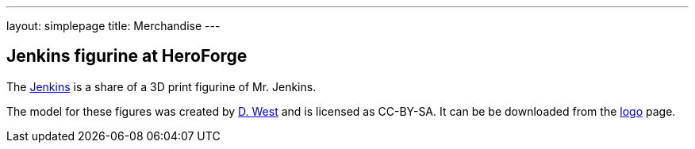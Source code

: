---
layout: simplepage
title: Merchandise
---

// TODO Who's running these? KK? Who gets the money for these?

== Jenkins figurine at HeroForge

The link:https://www.heroforge.com/load_config%3D13211607/[Jenkins] is a share of a 3D print figurine of Mr. Jenkins.

The model for these figures was created by link:https://www.linkedin.com/in/w-douglas-west-0856094/[D. West] and is licensed as CC-BY-SA.
It can be be downloaded from the link:/artwork/[logo] page.
